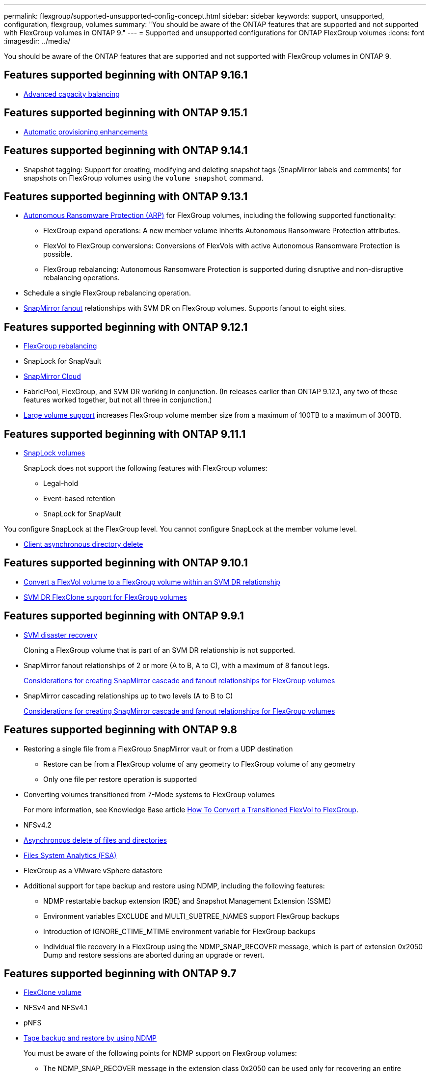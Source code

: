 ---
permalink: flexgroup/supported-unsupported-config-concept.html
sidebar: sidebar
keywords: support, unsupported, configuration, flexgroup, volumes
summary: "You should be aware of the ONTAP features that are supported and not supported with FlexGroup volumes in ONTAP 9."
---
= Supported and unsupported configurations for ONTAP FlexGroup volumes
:icons: font
:imagesdir: ../media/

[.lead]
You should be aware of the ONTAP features that are supported and not supported with FlexGroup volumes in ONTAP 9.

== Features supported beginning with ONTAP 9.16.1

*  xref:enable-adv-capacity-flexgroup-task.html[Advanced capacity balancing]

== Features supported beginning with ONTAP 9.15.1

* xref:provision-automatically-task.html[Automatic provisioning enhancements]

== Features supported beginning with ONTAP 9.14.1

* Snapshot tagging: Support for creating, modifying and deleting snapshot tags (SnapMirror labels and comments) for snapshots on FlexGroup volumes using the `volume snapshot` command.

== Features supported beginning with ONTAP 9.13.1

* xref:../anti-ransomware/index.html[Autonomous Ransomware Protection (ARP)] for FlexGroup volumes, including the following supported functionality:
** FlexGroup expand operations: A new member volume inherits Autonomous Ransomware Protection attributes.
** FlexVol to FlexGroup conversions: Conversions of FlexVols with active Autonomous Ransomware Protection is possible.
** FlexGroup rebalancing: Autonomous Ransomware Protection is supported during disruptive and non-disruptive rebalancing operations.
* Schedule a single FlexGroup rebalancing operation.
* xref:create-snapmirror-cascade-fanout-reference.html[SnapMirror fanout] relationships with SVM DR on FlexGroup volumes. Supports fanout to eight sites.

== Features supported beginning with ONTAP 9.12.1

* xref:manage-flexgroup-rebalance-task.html[FlexGroup rebalancing]
* SnapLock for SnapVault
* xref:../data-protection/cloud-backup-with-snapmirror-task.html[SnapMirror Cloud]
* FabricPool, FlexGroup, and SVM DR working in conjunction. (In releases earlier than ONTAP 9.12.1, any two of these features worked together, but not all three in conjunction.)
* xref:../volumes/enable-large-vol-file-support-task.html[Large volume support] increases FlexGroup volume member size from a maximum of 100TB to a maximum of 300TB.

== Features supported beginning with ONTAP 9.11.1

* xref:../snaplock/index.html[SnapLock volumes]
+
SnapLock does not support the following features with FlexGroup volumes:

** Legal-hold
** Event-based retention
** SnapLock for SnapVault

You configure SnapLock at the FlexGroup level. You cannot configure SnapLock at the member volume level.

* xref:manage-client-async-dir-delete-task.adoc[Client asynchronous directory delete]


== Features supported beginning with ONTAP 9.10.1

* xref:convert-flexvol-svm-dr-relationship-task.adoc[Convert a FlexVol volume to a FlexGroup volume within an SVM DR relationship]

* xref:../volumes/create-flexclone-task.adoc[SVM DR FlexClone support for FlexGroup volumes]


== Features supported beginning with ONTAP 9.9.1

* xref:create-svm-disaster-recovery-relationship-task.html[SVM disaster recovery]
+
Cloning a FlexGroup volume that is part of an SVM DR relationship is not supported.

* SnapMirror fanout relationships of 2 or more (A to B, A to C), with a maximum of 8 fanout legs.
+
xref:create-snapmirror-cascade-fanout-reference.adoc[Considerations for creating SnapMirror cascade and fanout relationships for FlexGroup volumes]

* SnapMirror cascading relationships up to two levels (A to B to C)
+
xref:create-snapmirror-cascade-fanout-reference.adoc[Considerations for creating SnapMirror cascade and fanout relationships for FlexGroup volumes]

== Features supported beginning with ONTAP 9.8

* Restoring a single file from a FlexGroup SnapMirror vault or from a UDP destination
 ** Restore can be from a FlexGroup volume of any geometry to FlexGroup volume of any geometry
 ** Only one file per restore operation is supported
* Converting volumes transitioned from 7-Mode systems to FlexGroup volumes
+
For more information, see Knowledge Base article link:https://kb.netapp.com/Advice_and_Troubleshooting/Data_Storage_Software/ONTAP_OS/How_To_Convert_a_Transitioned_FlexVol_to_FlexGroup[How To Convert a Transitioned FlexVol to FlexGroup].

* NFSv4.2
* xref:fast-directory-delete-asynchronous-task.html[Asynchronous delete of files and directories]
* xref:../concept_nas_file_system_analytics_overview.html[Files System Analytics (FSA)]
* FlexGroup as a VMware vSphere datastore
* Additional support for tape backup and restore using NDMP, including the following features:
 ** NDMP restartable backup extension (RBE) and Snapshot Management Extension (SSME)
 ** Environment variables EXCLUDE and MULTI_SUBTREE_NAMES support FlexGroup backups
 ** Introduction of IGNORE_CTIME_MTIME environment variable for FlexGroup backups
 ** Individual file recovery in a FlexGroup using the NDMP_SNAP_RECOVER message, which is part of extension 0x2050
Dump and restore sessions are aborted during an upgrade or revert.

== Features supported beginning with ONTAP 9.7

* xref:../volumes/flexclone-efficient-copies-concept.html[FlexClone volume]
* NFSv4 and NFSv4.1
* pNFS
* xref:../ndmp/index.html[Tape backup and restore by using NDMP]
+
You must be aware of the following points for NDMP support on FlexGroup volumes:

 ** The NDMP_SNAP_RECOVER message in the extension class 0x2050 can be used only for recovering an entire FlexGroup volume.
+
Individual files in a FlexGroup volume cannot be recovered.

 ** NDMP restartable backup extension (RBE) is not supported for FlexGroup volumes.
 ** Environment variables EXCLUDE and MULTI_SUBTREE_NAMES are not supported for FlexGroup volumes.
 ** The `ndmpcopy` command is supported for data transfer between FlexVol and FlexGroup volumes.
+
If you revert from Data ONTAP 9.7 to an earlier version, the incremental transfer information of the previous transfers is not retained and therefore, you must perform a baseline copy after reverting.

* VMware vStorage APIs for Array Integration (VAAI)
* Conversion of a FlexVol volume to a FlexGroup volume
* FlexGroup volumes as FlexCache origin volumes

== Features supported beginning with ONTAP 9.6

* Continuously available SMB shares
* https://docs.netapp.com/us-en/ontap-metrocluster/index.html[MetroCluster configurations^]
* Renaming a FlexGroup volume (`volume rename` command)
* Shrinking or reducing the size of a FlexGroup volume (`volume size` command)
* Elastic sizing
* NetApp aggregate encryption (NAE)
* Cloud Volumes ONTAP

== Features supported beginning with ONTAP 9.5

* ODX copy offload
* Storage-Level Access Guard
* Enhancements to change notifications for SMB shares
+
Change notifications are sent for changes to the parent directory on which the `changenotify` property is set and for changes to all of the subdirectories in that parent directory.

* FabricPool
* Quota enforcement
* Qtree statistics
* Adaptive QoS for files in FlexGroup volumes
* FlexCache (cache only; FlexGroup as origin supported in ONTAP 9.7)

== Features supported beginning with ONTAP 9.4

* FPolicy
* File auditing
* Throughput floor (QoS Min) and adaptive QoS for FlexGroup volumes
* Throughput ceiling (QoS Max) and throughput floor (QoS Min) for files in FlexGroup volumes
+
You use the `volume file modify` command to manage the QoS policy group that is associated with a file.

* Relaxed SnapMirror limits
* SMB 3.x multichannel

== Features supported in ONTAP 9.3 and earlier

* Antivirus configuration
* Change notifications for SMB shares
+
Notifications are sent only for changes to the parent directory on which the `changenotify` property is set. Change notifications are not sent for changes to subdirectories in the parent directory.

* Qtrees
* Throughput ceiling (QoS Max)
* Expand the source FlexGroup volume and destination FlexGroup volume in a SnapMirror relationship
* SnapVault backup and restore
* Unified data protection relationships
* Autogrow option and autoshrink option
* Inode count factored to ingest
* Volume encryption
* Aggregate inline deduplication (cross-volume deduplication)
* xref:../encryption-at-rest/encrypt-volumes-concept.html[NetApp volume encryption (NVE)]
* SnapMirror technology
* Snapshots
* Digital Advisor
* Inline adaptive compression
* Inline deduplication
* Inline data compaction
* AFF
* Quota reporting
* NetApp Snapshot technology
* SnapRestore software (FlexGroup level)
* Hybrid aggregates
* Constituent or member volume move
* Postprocess deduplication
* NetApp RAID-TEC technology
* Per-aggregate consistency point
* Sharing FlexGroup with FlexVol volume in the same SVM

== Unsupported FlexGroup volume configurations in ONTAP 9


|===

h| Unsupported protocols h| Unsupported data protection features h| Other unsupported ONTAP features

a|
* xref:../nfs-admin/enable-disable-pnfs-task.html[pNFS] (ONTAP 9.6 and earlier)
* SMB 1.0
* xref:../smb-hyper-v-sql/witness-protocol-transparent-failover-concept.html[SMB transparent failover] (ONTAP 9.5 and earlier)
* xref:../volumes/san-volumes-concept.html[SAN]

a|
* xref:../snaplock/index.html[SnapLock volumes] (ONTAP 9.10.1 and earlier)
* xref:../tape-backup/smtape-engine-concept.html[SMTape]
* xref:../data-protection/snapmirror-synchronous-disaster-recovery-basics-concept.html[SnapMirror synchronous] 
* SVM DR with FlexGroup volumes containing FabricPools (ONTAP 9.11.1 and earlier)

a|
* xref:../smb-hyper-v-sql/share-based-backups-remote-vss-concept.html[Remote Volume Shadow Copy Service (VSS)]
* xref:../svm-migrate/index.html[SVM data mobility]
|===

// 2025-Sep-10, added SnapMirror Cloud to 9.12.1
// 2-APR-2025 ONTAPDOC-2919
// 2025 Mar 10, ONTAPDOC-2617
// 2024-Nov-15, added 9.15.1 and 9.16.1 updates; added links
// 2024-Oct-31, ONTAPDOC-2517
// 2024-Sep-24, internal-issue #1905 
// 2024-Aug-30, ONTAPDOC-2346
// 2024-Aug-2, updated unsupported configurations table to include 9.12.1 SVM-DR enhancement
// 2024-Mar-13, ONTAPDOC-1783
// 2023-Jan-3, issue# 1214
// 2023-Oct-9, ONTAPDOC-1277
// 2023-Apr-20, IDR-212
// 2023-Apr-6, ONTAPDOC-873 and ONTAPDOC-901
// 2023-Feb-2, issue# 794
// 2023-Jan-30, issue# 786
// 2023-Jan-9, Jira ONTAPDOC-786
// 2022-Oct-7, IE-532, ONTAPDOC-662
// 2021-10-29, Jira IE-429
// 2021-11-9, BURT 1431501
// 2021-11-11, NetApp doc issue #239
// 2022-3-22, fix issue #422
// 2022-3-24, Jira IE-521, IE-494
// 2022-5-9, issue 490
// 2022-6-16, KDA-1534
